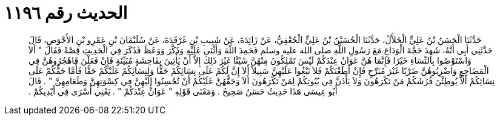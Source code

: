 
= الحديث رقم ١١٩٦

[quote.hadith]
حَدَّثَنَا الْحَسَنُ بْنُ عَلِيٍّ الْخَلاَّلُ، حَدَّثَنَا الْحُسَيْنُ بْنُ عَلِيٍّ الْجُعْفِيُّ، عَنْ زَائِدَةَ، عَنْ شَبِيبِ بْنِ غَرْقَدَةَ، عَنْ سُلَيْمَانَ بْنِ عَمْرِو بْنِ الأَحْوَصِ، قَالَ حَدَّثَنِي أَبِي أَنَّهُ، شَهِدَ حَجَّةَ الْوَدَاعِ مَعَ رَسُولِ اللَّهِ صلى الله عليه وسلم فَحَمِدَ اللَّهَ وَأَثْنَى عَلَيْهِ وَذَكَّرَ وَوَعَظَ فَذَكَرَ فِي الْحَدِيثِ قِصَّةً فَقَالَ ‏"‏ أَلاَ وَاسْتَوْصُوا بِالنِّسَاءِ خَيْرًا فَإِنَّمَا هُنَّ عَوَانٌ عِنْدَكُمْ لَيْسَ تَمْلِكُونَ مِنْهُنَّ شَيْئًا غَيْرَ ذَلِكَ إِلاَّ أَنْ يَأْتِينَ بِفَاحِشَةٍ مُبَيِّنَةٍ فَإِنْ فَعَلْنَ فَاهْجُرُوهُنَّ فِي الْمَضَاجِعِ وَاضْرِبُوهُنَّ ضَرْبًا غَيْرَ مُبَرِّحٍ فَإِنْ أَطَعْنَكُمْ فَلاَ تَبْغُوا عَلَيْهِنَّ سَبِيلاً أَلاَ إِنَّ لَكُمْ عَلَى نِسَائِكُمْ حَقًّا وَلِنِسَائِكُمْ عَلَيْكُمْ حَقًّا فَأَمَّا حَقُّكُمْ عَلَى نِسَائِكُمْ أَلاَّ يُوطِئْنَ فُرُشَكُمْ مَنْ تَكْرَهُونَ وَلاَ يَأْذَنَّ فِي بُيُوتِكُمْ لِمَنْ تَكْرَهُونَ أَلاَ وَحَقُّهُنَّ عَلَيْكُمْ أَنْ تُحْسِنُوا إِلَيْهِنَّ فِي كِسْوَتِهِنَّ وَطَعَامِهِنَّ ‏"‏ ‏.‏ قَالَ أَبُو عِيسَى هَذَا حَدِيثٌ حَسَنٌ صَحِيحٌ ‏.‏ وَمَعْنَى قَوْلِهِ ‏"‏ عَوَانٌ عِنْدَكُمْ ‏"‏ ‏.‏ يَعْنِي أَسْرَى فِي أَيْدِيكُمْ ‏.‏